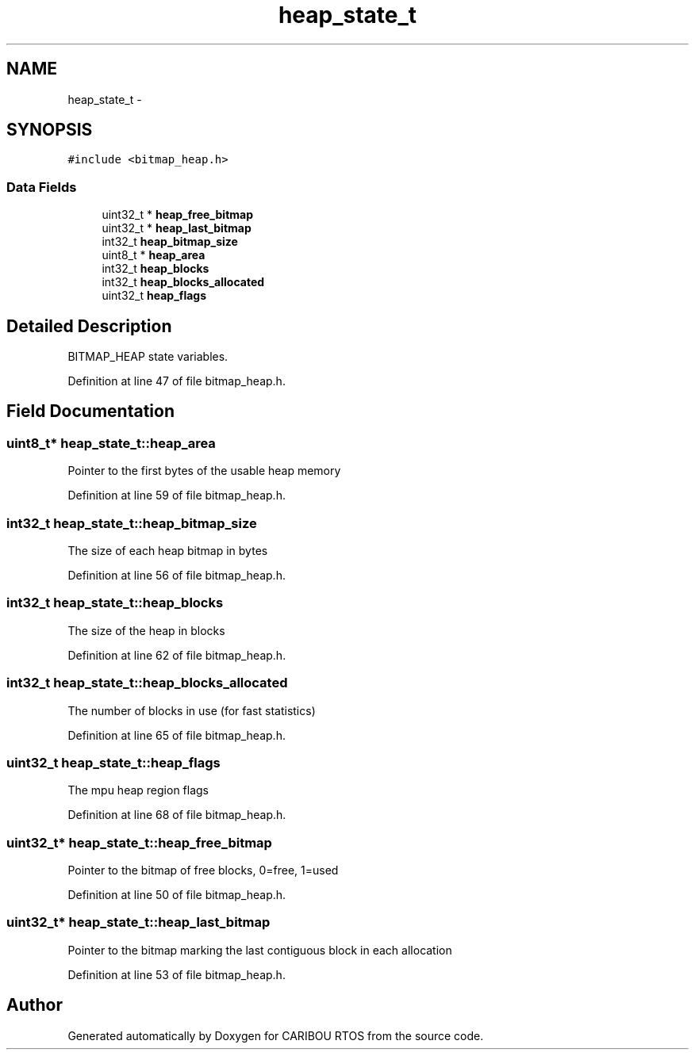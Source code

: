 .TH "heap_state_t" 3 "Thu Dec 29 2016" "Version 0.9" "CARIBOU RTOS" \" -*- nroff -*-
.ad l
.nh
.SH NAME
heap_state_t \- 
.SH SYNOPSIS
.br
.PP
.PP
\fC#include <bitmap_heap\&.h>\fP
.SS "Data Fields"

.in +1c
.ti -1c
.RI "uint32_t * \fBheap_free_bitmap\fP"
.br
.ti -1c
.RI "uint32_t * \fBheap_last_bitmap\fP"
.br
.ti -1c
.RI "int32_t \fBheap_bitmap_size\fP"
.br
.ti -1c
.RI "uint8_t * \fBheap_area\fP"
.br
.ti -1c
.RI "int32_t \fBheap_blocks\fP"
.br
.ti -1c
.RI "int32_t \fBheap_blocks_allocated\fP"
.br
.ti -1c
.RI "uint32_t \fBheap_flags\fP"
.br
.in -1c
.SH "Detailed Description"
.PP 
BITMAP_HEAP state variables\&. 
.PP
Definition at line 47 of file bitmap_heap\&.h\&.
.SH "Field Documentation"
.PP 
.SS "uint8_t* heap_state_t::heap_area"
Pointer to the first bytes of the usable heap memory 
.PP
Definition at line 59 of file bitmap_heap\&.h\&.
.SS "int32_t heap_state_t::heap_bitmap_size"
The size of each heap bitmap in bytes 
.PP
Definition at line 56 of file bitmap_heap\&.h\&.
.SS "int32_t heap_state_t::heap_blocks"
The size of the heap in blocks 
.PP
Definition at line 62 of file bitmap_heap\&.h\&.
.SS "int32_t heap_state_t::heap_blocks_allocated"
The number of blocks in use (for fast statistics) 
.PP
Definition at line 65 of file bitmap_heap\&.h\&.
.SS "uint32_t heap_state_t::heap_flags"
The mpu heap region flags 
.PP
Definition at line 68 of file bitmap_heap\&.h\&.
.SS "uint32_t* heap_state_t::heap_free_bitmap"
Pointer to the bitmap of free blocks, 0=free, 1=used 
.PP
Definition at line 50 of file bitmap_heap\&.h\&.
.SS "uint32_t* heap_state_t::heap_last_bitmap"
Pointer to the bitmap marking the last contiguous block in each allocation 
.PP
Definition at line 53 of file bitmap_heap\&.h\&.

.SH "Author"
.PP 
Generated automatically by Doxygen for CARIBOU RTOS from the source code\&.
